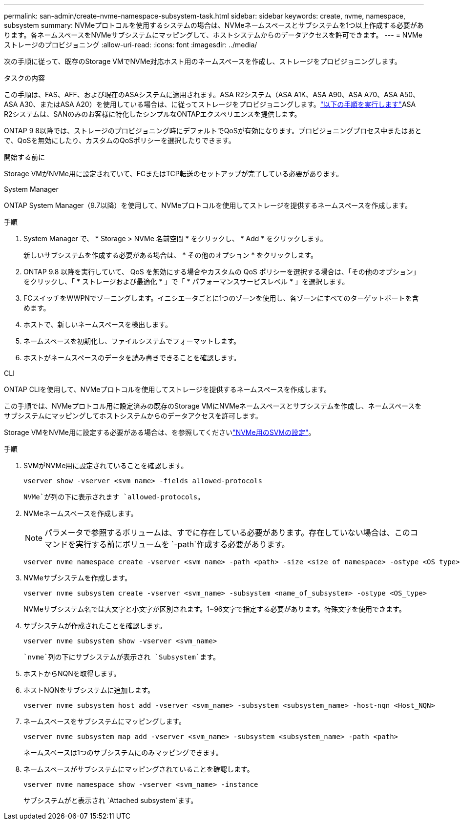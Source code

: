 ---
permalink: san-admin/create-nvme-namespace-subsystem-task.html 
sidebar: sidebar 
keywords: create, nvme, namespace, subsystem 
summary: NVMeプロトコルを使用するシステムの場合は、NVMeネームスペースとサブシステムを1つ以上作成する必要があります。各ネームスペースをNVMeサブシステムにマッピングして、ホストシステムからのデータアクセスを許可できます。 
---
= NVMeストレージのプロビジョニング
:allow-uri-read: 
:icons: font
:imagesdir: ../media/


[role="lead"]
次の手順に従って、既存のStorage VMでNVMe対応ホスト用のネームスペースを作成し、ストレージをプロビジョニングします。

.タスクの内容
この手順は、FAS、AFF、および現在のASAシステムに適用されます。ASA R2システム（ASA A1K、ASA A90、ASA A70、ASA A50、ASA A30、またはASA A20）を使用している場合は、に従ってストレージをプロビジョニングします。link:https://docs.netapp.com/us-en/asa-r2/manage-data/provision-san-storage.html["以下の手順を実行します"^]ASA R2システムは、SANのみのお客様に特化したシンプルなONTAPエクスペリエンスを提供します。

ONTAP 9 8以降では、ストレージのプロビジョニング時にデフォルトでQoSが有効になります。プロビジョニングプロセス中またはあとで、QoSを無効にしたり、カスタムのQoSポリシーを選択したりできます。

.開始する前に
Storage VMがNVMe用に設定されていて、FCまたはTCP転送のセットアップが完了している必要があります。

[role="tabbed-block"]
====
.System Manager
--
ONTAP System Manager（9.7以降）を使用して、NVMeプロトコルを使用してストレージを提供するネームスペースを作成します。

.手順
. System Manager で、 * Storage > NVMe 名前空間 * をクリックし、 * Add * をクリックします。
+
新しいサブシステムを作成する必要がある場合は、 * その他のオプション * をクリックします。

. ONTAP 9.8 以降を実行していて、 QoS を無効にする場合やカスタムの QoS ポリシーを選択する場合は、「その他のオプション」をクリックし、「 * ストレージおよび最適化 * 」で「 * パフォーマンスサービスレベル * 」を選択します。
. FCスイッチをWWPNでゾーニングします。イニシエータごとに1つのゾーンを使用し、各ゾーンにすべてのターゲットポートを含めます。
. ホストで、新しいネームスペースを検出します。
. ネームスペースを初期化し、ファイルシステムでフォーマットします。
. ホストがネームスペースのデータを読み書きできることを確認します。


--
.CLI
--
ONTAP CLIを使用して、NVMeプロトコルを使用してストレージを提供するネームスペースを作成します。

この手順では、NVMeプロトコル用に設定済みの既存のStorage VMにNVMeネームスペースとサブシステムを作成し、ネームスペースをサブシステムにマッピングしてホストシステムからのデータアクセスを許可します。

Storage VMをNVMe用に設定する必要がある場合は、を参照してくださいlink:configure-svm-nvme-task.html["NVMe用のSVMの設定"]。

.手順
. SVMがNVMe用に設定されていることを確認します。
+
[source, cli]
----
vserver show -vserver <svm_name> -fields allowed-protocols
----
+
`NVMe`が列の下に表示されます `allowed-protocols`。

. NVMeネームスペースを作成します。
+

NOTE: パラメータで参照するボリュームは、すでに存在している必要があります。存在していない場合は、このコマンドを実行する前にボリュームを `-path`作成する必要があります。

+
[source, cli]
----
vserver nvme namespace create -vserver <svm_name> -path <path> -size <size_of_namespace> -ostype <OS_type>
----
. NVMeサブシステムを作成します。
+
[source, cli]
----
vserver nvme subsystem create -vserver <svm_name> -subsystem <name_of_subsystem> -ostype <OS_type>
----
+
NVMeサブシステム名では大文字と小文字が区別されます。1~96文字で指定する必要があります。特殊文字を使用できます。

. サブシステムが作成されたことを確認します。
+
[source, cli]
----
vserver nvme subsystem show -vserver <svm_name>
----
+
 `nvme`列の下にサブシステムが表示され `Subsystem`ます。

. ホストからNQNを取得します。
. ホストNQNをサブシステムに追加します。
+
[source, cli]
----
vserver nvme subsystem host add -vserver <svm_name> -subsystem <subsystem_name> -host-nqn <Host_NQN>
----
. ネームスペースをサブシステムにマッピングします。
+
[source, cli]
----
vserver nvme subsystem map add -vserver <svm_name> -subsystem <subsystem_name> -path <path>
----
+
ネームスペースは1つのサブシステムにのみマッピングできます。

. ネームスペースがサブシステムにマッピングされていることを確認します。
+
[source, cli]
----
vserver nvme namespace show -vserver <svm_name> -instance
----
+
サブシステムがと表示され `Attached subsystem`ます。



--
====